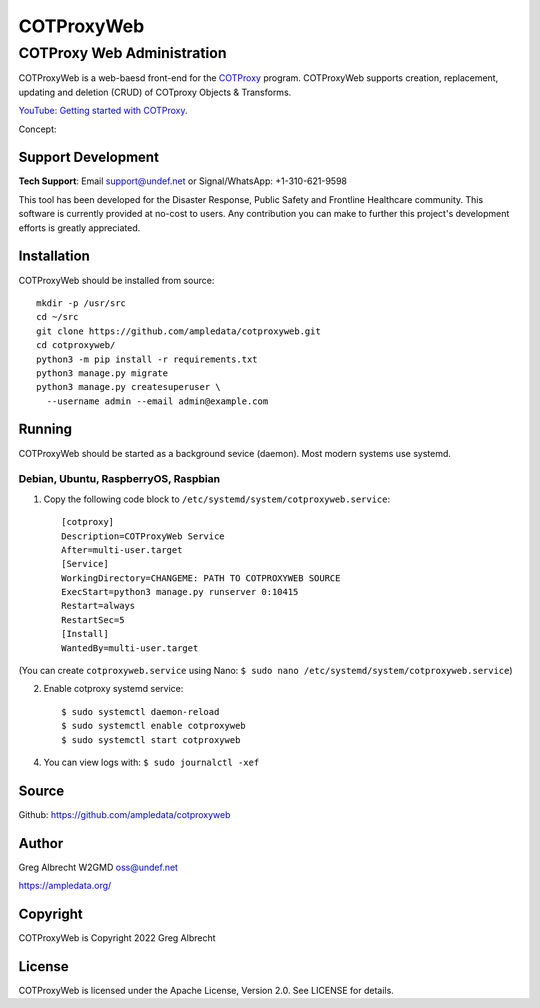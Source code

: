 ***********
COTProxyWeb
***********

COTProxy Web Administration
###########################

COTProxyWeb is a web-baesd front-end for the `COTProxy <https://github.com/ampledata/cotproxy>`_ program. 
COTProxyWeb supports creation, replacement, updating and deletion (CRUD) of COTproxy 
Objects & Transforms. 

`YouTube: Getting started with COTProxy <https://www.youtube.com/watch?v=ltVxh1uQ_EQ>`_.

Concept:

.. image:: https://raw.githubusercontent.com/ampledata/cotproxy/main/docs/cotproxy-concept.png
   :alt: COTProxy concept diagram.
   :target: https://raw.githubusercontent.com/ampledata/cotproxy/main/docs/cotproxy-concept.png


Support Development
===================

**Tech Support**: Email support@undef.net or Signal/WhatsApp: +1-310-621-9598

This tool has been developed for the Disaster Response, Public Safety and
Frontline Healthcare community. This software is currently provided at no-cost
to users. Any contribution you can make to further this project's development
efforts is greatly appreciated.

.. image:: https://www.buymeacoffee.com/assets/img/custom_images/orange_img.png
    :target: https://www.buymeacoffee.com/ampledata
    :alt: Support Development: Buy me a coffee!


Installation
============

COTProxyWeb should be installed from source::

    mkdir -p /usr/src
    cd ~/src
    git clone https://github.com/ampledata/cotproxyweb.git
    cd cotproxyweb/
    python3 -m pip install -r requirements.txt
    python3 manage.py migrate
    python3 manage.py createsuperuser \
      --username admin --email admin@example.com


Running
=======

COTProxyWeb should be started as a background sevice (daemon). Most modern systems 
use systemd.


Debian, Ubuntu, RaspberryOS, Raspbian
-------------------------------------

1. Copy the following code block to ``/etc/systemd/system/cotproxyweb.service``::

    [cotproxy]
    Description=COTProxyWeb Service
    After=multi-user.target
    [Service]
    WorkingDirectory=CHANGEME: PATH TO COTPROXYWEB SOURCE
    ExecStart=python3 manage.py runserver 0:10415
    Restart=always
    RestartSec=5
    [Install]
    WantedBy=multi-user.target

(You can create ``cotproxyweb.service`` using Nano: ``$ sudo nano /etc/systemd/system/cotproxyweb.service``)

2. Enable cotproxy systemd service::
    
    $ sudo systemctl daemon-reload
    $ sudo systemctl enable cotproxyweb
    $ sudo systemctl start cotproxyweb

4. You can view logs with: ``$ sudo journalctl -xef``




Source
======
Github: https://github.com/ampledata/cotproxyweb


Author
======
Greg Albrecht W2GMD oss@undef.net

https://ampledata.org/


Copyright
=========
COTProxyWeb is Copyright 2022 Greg Albrecht


License
=======
COTProxyWeb is licensed under the Apache License, Version 2.0. See LICENSE for details.
